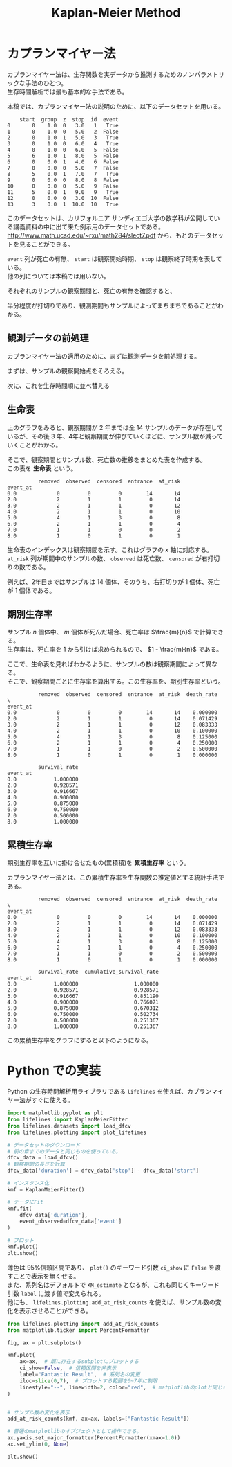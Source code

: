 #+TITLE: Kaplan-Meier Method
#+hugo_base_dir: ../../
#+hugo_section: docs/survival_analysis
#+options: \n:t

* カプランマイヤー法
カプランマイヤー法は、生存関数を実データから推測するためのノンパラメトリックな手法のひとつ。
生存時間解析では最も基本的な手法である。

本稿では、カプランマイヤー法の説明のために、以下のデータセットを用いる。
#+begin_src jupyter-python :session py :kernel py-project :async yes :display text :exports results
import matplotlib.pyplot as plt
import pandas as pd
from lifelines.datasets import load_dfcv
from lifelines.plotting import plot_lifetimes

dfcv_data = load_dfcv()
dfcv_data
#+end_src

#+RESULTS:
#+begin_example
    start  group  z  stop  id  event
0       0    1.0  0   3.0   1   True
1       0    1.0  0   5.0   2  False
2       0    1.0  1   5.0   3   True
3       0    1.0  0   6.0   4   True
4       0    1.0  0   6.0   5  False
5       6    1.0  1   8.0   5  False
6       0    0.0  1   4.0   6  False
7       0    0.0  0   5.0   7  False
8       5    0.0  1   7.0   7   True
9       0    0.0  0   8.0   8  False
10      0    0.0  0   5.0   9  False
11      5    0.0  1   9.0   9   True
12      0    0.0  0   3.0  10  False
13      3    0.0  1  10.0  10   True
#+end_example

このデータセットは、カリフォルニア サンディエゴ大学の数学科が公開している講義資料の中に出て来た例示用のデータセットである。
[[http://www.math.ucsd.edu/~rxu/math284/slect7.pdf]] から、もとのデータセットを見ることができる。

~event~ 列が死亡の有無、 ~start~ は観察開始時期、 ~stop~ は観察終了時期を表している。
他の列については本稿では用いない。

それぞれのサンプルの観察期間と、死亡の有無を確認すると、

#+begin_src jupyter-python :session py :kernel py-project :async yes :file :exports results
plot_lifetimes(
    dfcv_data['stop'] - dfcv_data['start'],
    event_observed=dfcv_data['event'],
    entry=dfcv_data['start'],
    sort_by_duration=False
)
plt.xlim(0, 12)
plt.show()
#+end_src

#+RESULTS:
[[file:./.ob-jupyter/359e8499d0ce81af783a94fb361ad4c89e8faf50.png]]

半分程度が打切りであり、観測期間もサンプルによってまちまちであることがわかる。

** 観測データの前処理
カプランマイヤー法の適用のために、まずは観測データを前処理する。

まずは、サンプルの観察開始点をそろえる。
#+begin_src jupyter-python :session py :kernel py-project :async yes :file :exports results
dfcv_data['duration'] = dfcv_data['stop'] - dfcv_data['start']

plot_lifetimes(
    dfcv_data['duration'],
    event_observed=dfcv_data['event'],
    sort_by_duration=False,
)
plt.xlim(0, 12)
plt.show()
#+end_src

#+RESULTS:
[[file:./.ob-jupyter/5361b5ff0a07c9c27cea1d9d695a0a207ae73324.png]]


次に、これを生存時間順に並べ替える
#+begin_src jupyter-python :session py :kernel py-project :async yes :file :exports results
plot_lifetimes(
    dfcv_data['duration'],
    event_observed=dfcv_data['event']
)
plt.xlim(0, 12)
plt.show()
#+end_src

#+RESULTS:
[[file:./.ob-jupyter/bbcf00a62fb7ea56ab4432f43bb1a56f778d8a53.png]]

** 生命表
上のグラフをみると、観察期間が 2 年までは全 14 サンプルのデータが存在しているが、その後 3 年、4年と観察期間が伸びていくほどに、サンプル数が減っていくことがわかる。

そこで、観察期間とサンプル数、死亡数の推移をまとめた表を作成する。
この表を *生命表* という。

#+begin_src jupyter-python :session py :kernel py-project :display text :exports results
from lifelines.utils import survival_table_from_events

s_tbl = survival_table_from_events(
    death_times=dfcv_data['duration'],
    event_observed=dfcv_data['event'],
)
s_tbl
#+end_src

#+RESULTS:
:           removed  observed  censored  entrance  at_risk
: event_at
: 0.0             0         0         0        14       14
: 2.0             2         1         1         0       14
: 3.0             2         1         1         0       12
: 4.0             2         1         1         0       10
: 5.0             4         1         3         0        8
: 6.0             2         1         1         0        4
: 7.0             1         1         0         0        2
: 8.0             1         0         1         0        1

生命表のインデックスは観察期間を示す。これはグラフの x 軸に対応する。
~at_risk~ 列が期間中のサンプルの数、 ~observed~ は死亡数、 ~censored~ が右打切りの数である。

例えば、2年目まではサンプルは 14 個体、そのうち、右打切りが 1 個体、死亡が 1 個体である。

** 期別生存率
サンプル \(n\) 個体中、 \(m\) 個体が死んだ場合、死亡率は \(\frac{m}{n}\) で計算できる。
生存率は、死亡率を 1 から引けば求められるので、 \(1 - \frac{m}{n}\) である。

ここで、生命表を見ればわかるように、サンプルの数は観察期間によって異なる。
そこで、観察期間ごとに生存率を算出する。この生存率を、期別生存率という。

#+begin_src jupyter-python :session py :kernel py-project :async yes :display text :exports results
s_tbl['death_rate'] = s_tbl['observed'] / s_tbl['at_risk']
s_tbl['survival_rate'] = 1 - s_tbl['death_rate']
s_tbl
#+end_src

#+RESULTS:
#+begin_example
          removed  observed  censored  entrance  at_risk  death_rate  \
event_at
0.0             0         0         0        14       14    0.000000
2.0             2         1         1         0       14    0.071429
3.0             2         1         1         0       12    0.083333
4.0             2         1         1         0       10    0.100000
5.0             4         1         3         0        8    0.125000
6.0             2         1         1         0        4    0.250000
7.0             1         1         0         0        2    0.500000
8.0             1         0         1         0        1    0.000000

          survival_rate
event_at
0.0            1.000000
2.0            0.928571
3.0            0.916667
4.0            0.900000
5.0            0.875000
6.0            0.750000
7.0            0.500000
8.0            1.000000
#+end_example

** 累積生存率
期別生存率を互いに掛け合せたもの(累積積)を *累積生存率* という。

カプランマイヤー法とは、この累積生存率を生存関数の推定値とする統計手法である。

#+begin_src jupyter-python :session py :kernel py-project :async yes :display text :exports results
import numpy as np
s_tbl['cumulative_survival_rate'] = np.cumprod(s_tbl['survival_rate'])
s_tbl
#+end_src

#+RESULTS:
#+begin_example
          removed  observed  censored  entrance  at_risk  death_rate  \
event_at
0.0             0         0         0        14       14    0.000000
2.0             2         1         1         0       14    0.071429
3.0             2         1         1         0       12    0.083333
4.0             2         1         1         0       10    0.100000
5.0             4         1         3         0        8    0.125000
6.0             2         1         1         0        4    0.250000
7.0             1         1         0         0        2    0.500000
8.0             1         0         1         0        1    0.000000

          survival_rate  cumulative_survival_rate
event_at
0.0            1.000000                  1.000000
2.0            0.928571                  0.928571
3.0            0.916667                  0.851190
4.0            0.900000                  0.766071
5.0            0.875000                  0.670312
6.0            0.750000                  0.502734
7.0            0.500000                  0.251367
8.0            1.000000                  0.251367
#+end_example

この累積生存率をグラフにすると以下のようになる。

#+begin_src jupyter-python :session py :kernel py-project :async yes :file :exports results
from lifelines import KaplanMeierFitter
from matplotlib.ticker import PercentFormatter

fig, ax = plt.subplots()
kmf = KaplanMeierFitter()
kmf.fit(dfcv_data['duration'], dfcv_data['event'])
kmf.plot(label='cumulative_survival_rate', ci_show=False, ax=ax)
ax.yaxis.set_major_formatter(PercentFormatter(xmax=1))
plt.legend(bbox_to_anchor=(0,0), loc="lower left")

plt.show()
#+end_src

#+RESULTS:
[[file:./.ob-jupyter/7787d4ef99c5d23a4013bcadf328747eb215168a.png]]

* Python での実装
Python の生存時間解析用ライブラリである ~lifelines~ を使えば、カプランマイヤー法がすぐに使える。

#+begin_src jupyter-python :session py :kernel py-project :async yes :file :exports both
import matplotlib.pyplot as plt
from lifelines import KaplanMeierFitter
from lifelines.datasets import load_dfcv
from lifelines.plotting import plot_lifetimes

# データセットのダウンロード
# 前の章までのデータと同じものを使っている。
dfcv_data = load_dfcv()
# 観察期間の長さを計算
dfcv_data['duration'] = dfcv_data['stop'] - dfcv_data['start']

# インスタンス化
kmf = KaplanMeierFitter()

# データにFit
kmf.fit(
    dfcv_data['duration'],
    event_observed=dfcv_data['event']
)

# プロット
kmf.plot()
plt.show()
#+end_src

#+RESULTS:
[[file:./.ob-jupyter/5dd6dcccd713ad0518943a71e1f15634df915a83.png]]

薄色は 95%信頼区間であり、 ~plot()~ のキーワード引数 ~ci_show~ に ~False~ を渡すことで表示を無くせる。
また、系列名はデフォルトで ~KM_estimate~ となるが、これも同じくキーワード引数 ~label~ に渡す値で変えられる。
他にも、 ~lifelines.plotting.add_at_risk_counts~ を使えば、サンプル数の変化を表示させることができる。

#+begin_src jupyter-python :session py :kernel py-project :async yes :file :exports both
from lifelines.plotting import add_at_risk_counts
from matplotlib.ticker import PercentFormatter

fig, ax = plt.subplots()

kmf.plot(
    ax=ax,  # 既に存在するsubplotにプロットする
    ci_show=False,  # 信頼区間を非表示
    label="Fantastic Result",  # 系列名の変更
    iloc=slice(0,7),  # プロットする範囲を0~7年に制限
    linestyle="--", linewidth=2, color="red",  # matplotlibのplotと同じキーワード引数が使える。
)


# サンプル数の変化を表示
add_at_risk_counts(kmf, ax=ax, labels=["Fantastic Result"])

# 普通のmatplotlibのオブジェクトとして操作できる。
ax.yaxis.set_major_formatter(PercentFormatter(xmax=1.0))
ax.set_ylim(0, None)

plt.show()
#+end_src

#+RESULTS:
[[file:./.ob-jupyter/7c141419641be6771f4245076d5925e454a67e6f.png]]
